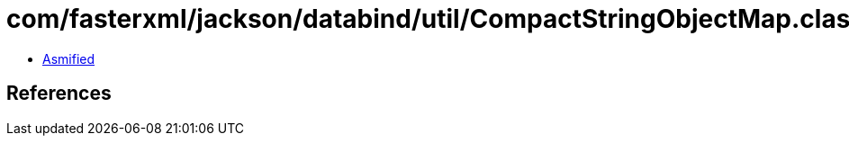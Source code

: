 = com/fasterxml/jackson/databind/util/CompactStringObjectMap.class

 - link:CompactStringObjectMap-asmified.java[Asmified]

== References

